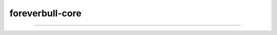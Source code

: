 foreverbull-core
===================

------

.. image:: https://img.shields.io/pypi/v/foreverbull.svg
   :target: https://pypi.org/project/foreverbull

.. image:: https://img.shields.io/pypi/pyversions/foreverbull-core.svg
    :target: https://pypi.org/project/foreverbull-core/

.. image:: https://codecov.io/gh/quantfamily/foreverbull-core/branch/main/graph/badge.svg
    :target: https://codecov.io/gh/quantfamily/foreverbull-core
    :alt: Code coverage Status

.. image:: https://github.com/quantfamily/foreverbull-core/workflows/main/badge.svg
    :target: https://github.com/quantfamily/foreverbull-core/actions?query=workflow%3Amain

.. image:: https://img.shields.io/badge/code%20style-black-000000.svg
    :target: https://github.com/psf/black

.. image:: https://readthedocs.org/projects/foreverbull-core/badge/?version=latest
    :target: https://foreverbull-core.readthedocs.io/en/latest/?badge=latest
    :alt: Documentation Status
